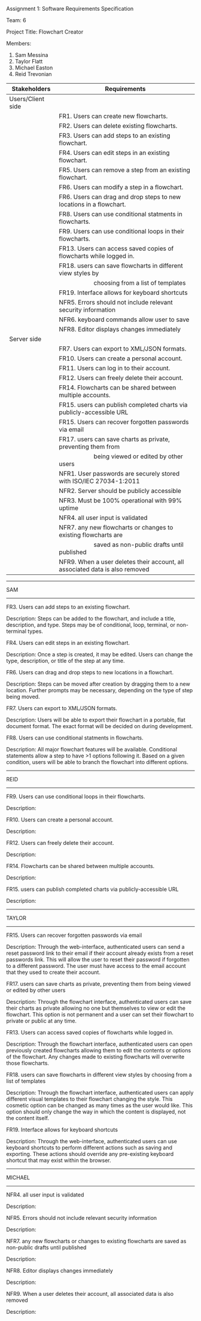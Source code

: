 #+OPTIONS: TOC:nil DATE:nil AUTHOR:nil
#+LATEX_HEADER: \usepackage[margin=1in]{geometry}

Assignment 1: Software Requirements Specification

Team: 6

Project Title: Flowchart Creator

Members:
1. Sam Messina
2. Taylor Flatt
3. Michael Easton
4. Reid Trevonian


| Stakeholders      | Requirements                                                                 |
|-------------------+------------------------------------------------------------------------------|
| Users/Client side |                                                                              |
|                   | FR1. Users can create new flowcharts.                                        |
|                   | FR2. Users can delete existing flowcharts.                                   |
|                   | FR3. Users can add steps to an existing flowchart.                           |
|                   | FR4. Users can edit steps in an existing flowchart.                          |
|                   | FR5. Users can remove a step from an existing flowchart.                     |
|                   | FR6. Users can modify a step in a flowchart.                                 |
|                   | FR6. Users can drag and drop steps to new locations in a flowchart.          |
|                   | FR8. Users can use conditional statments in flowcharts.                      |
|                   | FR9. Users can use conditional loops in their flowcharts.                    |
|                   | FR13. Users can access saved copies of flowcharts while logged in.           |
|                   | FR18. users can save flowcharts in different view styles by                  |
|                   | \hspace{5em} choosing from a list of templates                               |
|                   | FR19. Interface allows for keyboard shortcuts                                |
|                   | NFR5. Errors should not include relevant security information                |
|                   | NFR6. keyboard commands allow user to save                                   |
|                   | NFR8. Editor displays changes immediately                                    |
| Server side       |                                                                              |
|                   | FR7. Users can export to XML/JSON formats.                                   |
|                   | FR10. Users can create a personal account.                                   |
|                   | FR11. Users can log in to their account.                                     |
|                   | FR12. Users can freely delete their account.                                 |
|                   | FR14. Flowcharts can be shared between multiple accounts.                    |
|                   | FR15. users can publish completed charts via publicly-accessible URL         |
|                   | FR15. Users can recover forgotten passwords via email                        |
|                   | FR17. users can save charts as private, preventing them from                 |
|                   | \hspace{5em} being viewed or edited by other users                           |
|                   | NFR1. User passwords are securely stored with ISO/IEC 27034-1:2011           |
|                   | NFR2. Server should be publicly accessible                                   |
|                   | NFR3. Must be 100% operational with 99% uptime                               |
|                   | NFR4. all user input is validated                                            |
|                   | NFR7. any new flowcharts or changes to existing flowcharts are               |
|                   | \hspace{5em} saved as non-public drafts until published                      |
|                   | NFR9. When a user deletes their account, all associated data is also removed |


------
SAM
------

FR3. Users can add steps to an existing flowchart.

Description: 
Steps can be added to the flowchart, and include a title, description, and type. Steps may be of conditional, loop, terminal, or non-terminal types.


FR4. Users can edit steps in an existing flowchart.

Description: 
Once a step is created, it may be edited. Users can change the type, description, or title of the step at any time.


FR6. Users can drag and drop steps to new locations in a flowchart.

Description: 
Steps can be moved after creation by dragging them to a new location. Further prompts may be necessary, depending on the type of step being moved.


FR7. Users can export to XML/JSON formats.

Description: 
Users will be able to export their flowchart in a portable, flat document format. The exact format will be decided on during development.

FR8. Users can use conditional statments in flowcharts.

Description: 
All major flowchart features will be available. Conditional statements allow a step to have >1 options following it. Based on a given condition, users will be able to branch the flowchart into different options.

------
REID
------

FR9. Users can use conditional loops in their flowcharts.

Description: 


FR10. Users can create a personal account.

Description: 


FR12. Users can freely delete their account.

Description: 


FR14. Flowcharts can be shared between multiple accounts.

Description: 

FR15. users can publish completed charts via publicly-accessible URL

Description: 

------
TAYLOR
------

FR15. Users can recover forgotten passwords via email

Description: Through the web-interface, authenticated users can send a reset password link to their email if their account already exists from a reset passwords link. This will allow the user to reset their password if forgotten to a different password. The user must have access to the email account that they used to create their account.


FR17. users can save charts as private, preventing them from being viewed or edited by other users

Description: Through the flowchart interface, authenticated users can save their charts as private allowing no one but themselves to view or edit the flowchart. This option is not permanent and a user can set their flowchart to private or public at any time.


FR13. Users can access saved copies of flowcharts while logged in.

Description: Through the flowchart interface, authenticated users can open previously created flowcharts allowing them to edit the contents or options of the flowchart. Any changes made to existing flowcharts will overwrite those flowcharts.


FR18. users can save flowcharts in different view styles by choosing from a list of templates

Description: Through the flowchart interface, authenticated users can apply different visual templates to their flowchart changing the style. This cosmetic option can be changed as many times as the user would like. This option should only change the way in which the content is displayed, not the content itself.


FR19. Interface allows for keyboard shortcuts

Description: Through the web-interface, authenticated users can use keyboard shortcuts to perform different actions such as saving and exporting. These actions should override any pre-existing keyboard shortcut that may exist within the browser.

------
MICHAEL
------

NFR4. all user input is validated

Description: 


NFR5. Errors should not include relevant security information

Description: 


NFR7. any new flowcharts or changes to existing flowcharts are saved as non-public drafts until published

Description: 


NFR8. Editor displays changes immediately

Description: 


NFR9. When a user deletes their account, all associated data is also removed

Description: 

